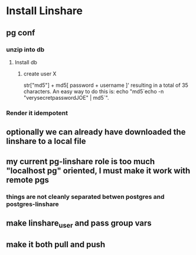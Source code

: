 * Install Linshare
** pg conf
*** unzip into db
**** Install db
***** create user X
      str["md5"] + md5[ password + username ]'
      resulting in a total of 35 characters.
      An easy way to do this is:
      echo "md5`echo -n "verysecretpasswordJOE" | md5`".
*** Render it idempotent
** optionally we can already have downloaded the linshare to a local file
** my current pg-linshare role is too much "localhost pg" oriented, I must make it work with remote pgs
*** things are not cleanly separated betwen postgres and postgres-linshare
** make linshare_user and pass group vars
** make it both pull and push 
   
